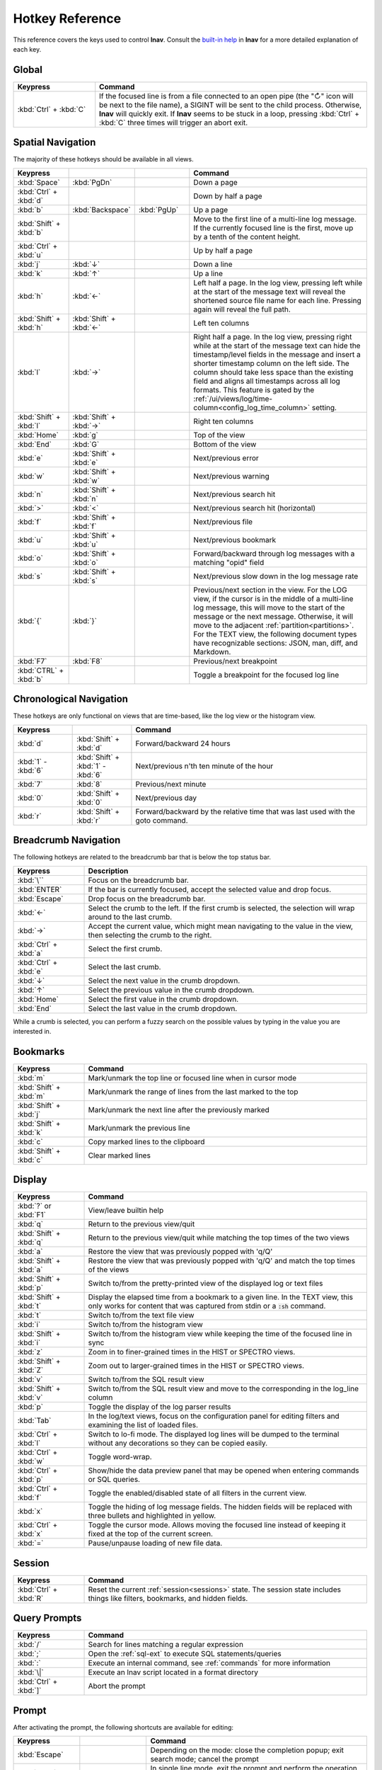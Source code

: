 .. _hotkeys:

Hotkey Reference
================

This reference covers the keys used to control **lnav**.  Consult the `built-in
help <https://github.com/tstack/lnav/blob/master/src/help.md>`_ in **lnav** for
a more detailed explanation of each key.

Global
------

.. list-table::
   :header-rows: 1
   :widths: 6 20

   * - Keypress
     - Command

   * - :kbd:`Ctrl` + :kbd:`C`
     - If the focused line is from a file connected to an open pipe (the "↻"
       icon will be next to the file name), a SIGINT will be sent to the
       child process.  Otherwise, **lnav** will quickly exit.  If **lnav**
       seems to be stuck in a loop, pressing :kbd:`Ctrl` + :kbd:`C` three
       times will trigger an abort exit.

Spatial Navigation
------------------

The majority of these hotkeys should be available in all views.

.. list-table::
   :header-rows: 1
   :widths: 6 6 6 20

   * - Keypress
     -
     -
     - Command
   * - :kbd:`Space`
     - :kbd:`PgDn`
     -
     - Down a page
   * - :kbd:`Ctrl` + :kbd:`d`
     -
     -
     - Down by half a page
   * - :kbd:`b`
     - :kbd:`Backspace`
     - :kbd:`PgUp`
     - Up a page
   * - :kbd:`Shift` + :kbd:`b`
     -
     -
     - Move to the first line of a multi-line log message.  If the currently
       focused line is the first, move up by a tenth of the content height.
   * - :kbd:`Ctrl` + :kbd:`u`
     -
     -
     - Up by half a page
   * - :kbd:`j`
     - :kbd:`↓`
     -
     - Down a line
   * - :kbd:`k`
     - :kbd:`↑`
     -
     - Up a line
   * - :kbd:`h`
     - :kbd:`←`
     -
     - Left half a page.  In the log view, pressing left while at the start of
       the message text will reveal the shortened source file name for each line.
       Pressing again will reveal the full path.
   * - :kbd:`Shift` + :kbd:`h`
     - :kbd:`Shift` + :kbd:`←`
     -
     - Left ten columns
   * - :kbd:`l`
     - :kbd:`→`
     -
     - Right half a page.  In the log view, pressing right while at the start
       of the message text can hide the timestamp/level fields in the message
       and insert a shorter timestamp column on the left side.  The column
       should take less space than the existing field and aligns all
       timestamps across all log formats.  This feature is gated by the
       :ref:`/ui/views/log/time-column<config_log_time_column>` setting.
   * - :kbd:`Shift` + :kbd:`l`
     - :kbd:`Shift` + :kbd:`→`
     -
     - Right ten columns
   * - :kbd:`Home`
     - :kbd:`g`
     -
     - Top of the view
   * - :kbd:`End`
     - :kbd:`G`
     -
     - Bottom of the view
   * - :kbd:`e`
     - :kbd:`Shift` + :kbd:`e`
     -
     - Next/previous error
   * - :kbd:`w`
     - :kbd:`Shift` + :kbd:`w`
     -
     - Next/previous warning
   * - :kbd:`n`
     - :kbd:`Shift` + :kbd:`n`
     -
     - Next/previous search hit
   * - :kbd:`>`
     - :kbd:`<`
     -
     - Next/previous search hit (horizontal)
   * - :kbd:`f`
     - :kbd:`Shift` + :kbd:`f`
     -
     - Next/previous file
   * - :kbd:`u`
     - :kbd:`Shift` + :kbd:`u`
     -
     - Next/previous bookmark
   * - :kbd:`o`
     - :kbd:`Shift` + :kbd:`o`
     -
     - Forward/backward through log messages with a matching "opid" field
   * - :kbd:`s`
     - :kbd:`Shift` + :kbd:`s`
     -
     - Next/previous slow down in the log message rate
   * - :kbd:`{`
     - :kbd:`}`
     -
     - Previous/next section in the view.  For the LOG view, if the cursor
       is in the middle of a multi-line log message, this will move to the
       start of the message or the next message.  Otherwise, it will move
       to the adjacent :ref:`partition<partitions>`.  For the TEXT view,
       the following document types have recognizable sections: JSON, man,
       diff, and Markdown.
   * - :kbd:`F7`
     - :kbd:`F8`
     -
     - Previous/next breakpoint
   * - :kbd:`CTRL` + :kbd:`b`
     -
     -
     - Toggle a breakpoint for the focused log line

Chronological Navigation
------------------------

These hotkeys are only functional on views that are time-based, like the log
view or the histogram view.

.. list-table::
   :header-rows: 1
   :widths: 5 5 20

   * - Keypress
     -
     - Command
   * - :kbd:`d`
     - :kbd:`Shift` + :kbd:`d`
     - Forward/backward 24 hours
   * - :kbd:`1` - :kbd:`6`
     - :kbd:`Shift` + :kbd:`1` - :kbd:`6`
     - Next/previous n'th ten minute of the hour
   * - :kbd:`7`
     - :kbd:`8`
     - Previous/next minute
   * - :kbd:`0`
     - :kbd:`Shift` + :kbd:`0`
     - Next/previous day
   * - :kbd:`r`
     - :kbd:`Shift` + :kbd:`r`
     - Forward/backward by the relative time that was last used with the goto command.

Breadcrumb Navigation
---------------------

The following hotkeys are related to the breadcrumb bar that is below the top
status bar.

.. list-table::
   :header-rows: 1
   :widths: 5 20

   * - Keypress
     - Description
   * - :kbd:`\``
     - Focus on the breadcrumb bar.
   * - :kbd:`ENTER`
     - If the bar is currently focused, accept the selected value and drop focus.
   * - :kbd:`Escape`
     - Drop focus on the breadcrumb bar.
   * - :kbd:`←`
     - Select the crumb to the left. If the first crumb is selected, the
       selection will wrap around to the last crumb.
   * - :kbd:`→`
     - Accept the current value, which might mean navigating to the value in
       the view, then selecting the crumb to the right.
   * - :kbd:`Ctrl` + :kbd:`a`
     - Select the first crumb.
   * - :kbd:`Ctrl` + :kbd:`e`
     - Select the last crumb.
   * - :kbd:`↓`
     - Select the next value in the crumb dropdown.
   * - :kbd:`↑`
     - Select the previous value in the crumb dropdown.
   * - :kbd:`Home`
     - Select the first value in the crumb dropdown.
   * - :kbd:`End`
     - Select the last value in the crumb dropdown.

While a crumb is selected, you can perform a fuzzy search on the possible
values by typing in the value you are interested in.

.. _hotkeys_bookmarks:

Bookmarks
---------

.. list-table::
   :header-rows: 1
   :widths: 5 20

   * - Keypress
     - Command
   * - :kbd:`m`
     - Mark/unmark the top line or focused line when in cursor mode
   * - :kbd:`Shift` + :kbd:`m`
     - Mark/unmark the range of lines from the last marked to the top
   * - :kbd:`Shift` + :kbd:`j`
     - Mark/unmark the next line after the previously marked
   * - :kbd:`Shift` + :kbd:`k`
     - Mark/unmark the previous line
   * - :kbd:`c`
     - Copy marked lines to the clipboard
   * - :kbd:`Shift` + :kbd:`c`
     - Clear marked lines

.. _hotkeys_display:

Display
-------

.. list-table::
   :header-rows: 1
   :widths: 5 20

   * - Keypress
     - Command
   * - :kbd:`?` or :kbd:`F1`
     - View/leave builtin help
   * - :kbd:`q`
     - Return to the previous view/quit
   * - :kbd:`Shift` + :kbd:`q`
     - Return to the previous view/quit while matching the top times of the two views
   * - :kbd:`a`
     - Restore the view that was previously popped with 'q/Q'
   * - :kbd:`Shift` + :kbd:`a`
     - Restore the view that was previously popped with 'q/Q' and match the top times of the views
   * - :kbd:`Shift` + :kbd:`p`
     - Switch to/from the pretty-printed view of the displayed log or text files
   * - :kbd:`Shift` + :kbd:`t`
     - Display the elapsed time from a bookmark to a given line.  In the TEXT view,
       this only works for content that was captured from stdin or a :code:`:sh`
       command.
   * - :kbd:`t`
     - Switch to/from the text file view
   * - :kbd:`i`
     - Switch to/from the histogram view
   * - :kbd:`Shift` + :kbd:`i`
     - Switch to/from the histogram view while keeping the time of the focused
       line in sync
   * - :kbd:`z`
     - Zoom in to finer-grained times in the HIST or SPECTRO views.
   * - :kbd:`Shift` + :kbd:`Z`
     - Zoom out to larger-grained times in the HIST or SPECTRO views.
   * - :kbd:`v`
     - Switch to/from the SQL result view
   * - :kbd:`Shift` + :kbd:`v`
     - Switch to/from the SQL result view and move to the corresponding in the
       log_line column
   * - :kbd:`p`
     - Toggle the display of the log parser results
   * - :kbd:`Tab`
     - In the log/text views, focus on the configuration panel for editing
       filters and examining the list of loaded files.
   * - :kbd:`Ctrl` + :kbd:`l`
     - Switch to lo-fi mode.  The displayed log lines will be dumped to the
       terminal without any decorations so they can be copied easily.
   * - :kbd:`Ctrl` + :kbd:`w`
     - Toggle word-wrap.
   * - :kbd:`Ctrl` + :kbd:`p`
     - Show/hide the data preview panel that may be opened when entering
       commands or SQL queries.
   * - :kbd:`Ctrl` + :kbd:`f`
     - Toggle the enabled/disabled state of all filters in the current view.
   * - :kbd:`x`
     - Toggle the hiding of log message fields. The hidden fields will be
       replaced with three bullets and highlighted in yellow.
   * - :kbd:`Ctrl` + :kbd:`x`
     - Toggle the cursor mode. Allows moving the focused line instead of
       keeping it fixed at the top of the current screen.
   * - :kbd:`=`
     - Pause/unpause loading of new file data.

Session
-------

.. list-table::
   :header-rows: 1
   :widths: 5 20

   * - Keypress
     - Command
   * - :kbd:`Ctrl` + :kbd:`R`
     - Reset the current :ref:`session<sessions>` state.  The session state
       includes things like filters, bookmarks, and hidden fields.

Query Prompts
-------------

.. list-table::
   :header-rows: 1
   :widths: 5 20

   * - Keypress
     - Command
   * - :kbd:`/`
     - Search for lines matching a regular expression
   * - :kbd:`;`
     - Open the :ref:`sql-ext` to execute SQL statements/queries
   * - :kbd:`:`
     - Execute an internal command, see :ref:`commands` for more information
   * - :kbd:`\|`
     - Execute an lnav script located in a format directory
   * - :kbd:`Ctrl` + :kbd:`]`
     - Abort the prompt

Prompt
------

After activating the prompt, the following shortcuts are available for
editing:

.. list-table::
    :header-rows: 1
    :widths: 6 6 20

    * - Keypress
      -
      - Command
    * - :kbd:`Escape`
      -
      - Depending on the mode: close the completion popup; exit search
        mode; cancel the prompt
    * - :kbd:`Enter`
      -
      - In single line mode, exit the prompt and perform the operation.
        In multi-line mode, insert a new line.
    * - :kbd:`Ctrl` + :kbd:`X`
      -
      - Exit the prompt and perform the operation
    * - :kbd:`F1`
      -
      - Open the help text for the prompt
    * - :kbd:`←`
      -
      - Move left one character
    * - :kbd:`→`
      -
      - Move right one character
    * - :kbd:`Shift` + :kbd:`←`
      -
      - Move left one character and include it in the selection
    * - :kbd:`Shift` + :kbd:`→`
      -
      - Move right one character and include it in the selection
    * - :kbd:`↑`
      - :kbd:`Ctrl` + :kbd:`P`
      - In single-line mode, search the history with the current contents.
        In multi-line mode, move the cursor up a line.  If a popup is open,
        move the selection up.
    * - :kbd:`↓`
      - :kbd:`Ctrl` + :kbd:`N`
      - In multi-line mode, move the cursor down a line.  If a popup is open,
        move the selection down.
    * - :kbd:`Ctrl` + :kbd:`A`
      -
      - Move to the beginning of the line
    * - :kbd:`Ctrl` + :kbd:`E`
      -
      - Move to the end of the line
    * - :kbd:`Ctrl` + :kbd:`K`
      -
      - Cut to the end of the line into the clipboard
    * - :kbd:`Ctrl` + :kbd:`U`
      -
      - Cut from the beginning of the line to the cursor into the clipboard
    * - :kbd:`Ctrl` + :kbd:`W`
      -
      - Cut from the beginning of the previous word into the clipboard
    * - :kbd:`Ctrl` + :kbd:`Y`
      -
      - Paste the clipboard contents
    * - :kbd:`Tab`
      - :kbd:`Enter`
      - Accept a completion suggestion
    * - :kbd:`Ctrl` + :kbd:`_`
      -
      - Undo a change
    * - :kbd:`Ctrl` + :kbd:`L`
      -
      - In the SQL prompt, reformat the contents of the prompt and switch
        to multi-line mode
    * - :kbd:`Ctrl` + :kbd:`O`
      -
      - Save the contents of the prompt in a script file named
        :code:`saved-prompt` and, if available, open the file in
        the :ref:`configured external editor <config_external_editor>`
    * - :kbd:`Ctrl` + :kbd:`S`
      -
      - In multi-line mode, switch to search mode.  If already in search
        mode, find the next occurrence.
    * - :kbd:`Ctrl` + :kbd:`R`
      -
      - In search mode, search for the previous occurrence.  Otherwise,
        search history using current contents of the prompt

Customizing
-----------

New hotkeys can be defined and existing behaviors changed by updating lnav's
configuration.  Since most of lnav's functionality is exposed through
:ref:`SQLite functions<sql-ext>` and :ref:`SQLite virtual tables<sql-tab>`,
quite a lot is possible.  For example, if you regularly want to find a log
message with a particular pattern, like "Starting execution".  The following
command will find the next occurrence after the currently focused message:

.. code-block:: custsqlite

    ;SELECT log_line FROM all_logs WHERE log_line > log_msg_line() AND log_body LIKE '%Starting execution%' LIMIT 1

To then move the focus in the log view to the line found by the above command,
you can run the following:

.. code-block:: custsqlite

    ;UPDATE lnav_views SET selection = (SELECT log_line FROM all_logs WHERE log_line > log_msg_line() AND log_body LIKE '%Starting execution%' LIMIT 1) WHERE name = 'log'

To bind that command to a key, like F9, you can run the following
:code:`:config` command:

.. code-block:: lnav

    :config /ui/keymap-defs/default/f9/command ;UPDATE lnav_views SET selection = (SELECT log_line FROM all_logs WHERE log_line > log_msg_line() AND log_body LIKE '%Starting execution%' LIMIT 1) WHERE name = 'log'

Consult the :ref:`Keymaps<keymaps>` configuration section for more information.
